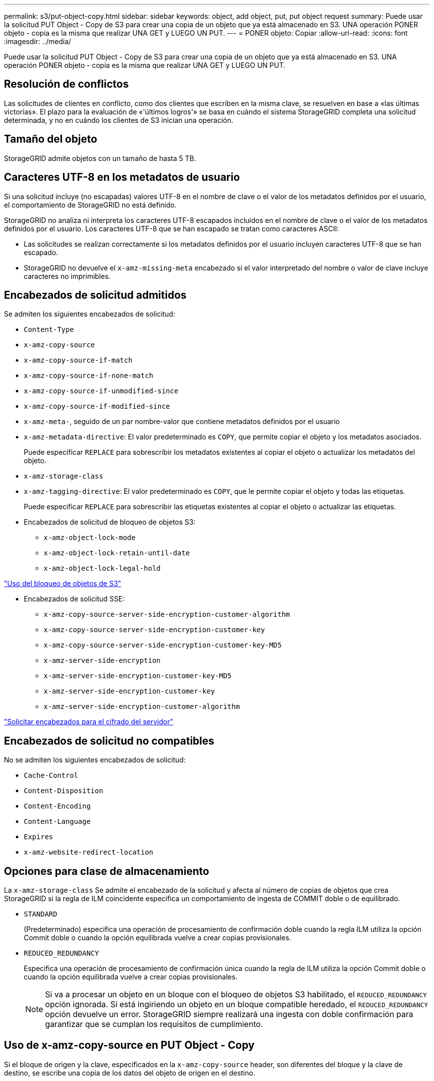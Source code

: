 ---
permalink: s3/put-object-copy.html 
sidebar: sidebar 
keywords: object, add object, put, put object request 
summary: Puede usar la solicitud PUT Object - Copy de S3 para crear una copia de un objeto que ya está almacenado en S3. UNA operación PONER objeto - copia es la misma que realizar UNA GET y LUEGO UN PUT. 
---
= PONER objeto: Copiar
:allow-uri-read: 
:icons: font
:imagesdir: ../media/


[role="lead"]
Puede usar la solicitud PUT Object - Copy de S3 para crear una copia de un objeto que ya está almacenado en S3. UNA operación PONER objeto - copia es la misma que realizar UNA GET y LUEGO UN PUT.



== Resolución de conflictos

Las solicitudes de clientes en conflicto, como dos clientes que escriben en la misma clave, se resuelven en base a «las últimas victorias». El plazo para la evaluación de «'últimos logros'» se basa en cuándo el sistema StorageGRID completa una solicitud determinada, y no en cuándo los clientes de S3 inician una operación.



== Tamaño del objeto

StorageGRID admite objetos con un tamaño de hasta 5 TB.



== Caracteres UTF-8 en los metadatos de usuario

Si una solicitud incluye (no escapadas) valores UTF-8 en el nombre de clave o el valor de los metadatos definidos por el usuario, el comportamiento de StorageGRID no está definido.

StorageGRID no analiza ni interpreta los caracteres UTF-8 escapados incluidos en el nombre de clave o el valor de los metadatos definidos por el usuario. Los caracteres UTF-8 que se han escapado se tratan como caracteres ASCII:

* Las solicitudes se realizan correctamente si los metadatos definidos por el usuario incluyen caracteres UTF-8 que se han escapado.
* StorageGRID no devuelve el `x-amz-missing-meta` encabezado si el valor interpretado del nombre o valor de clave incluye caracteres no imprimibles.




== Encabezados de solicitud admitidos

Se admiten los siguientes encabezados de solicitud:

* `Content-Type`
* `x-amz-copy-source`
* `x-amz-copy-source-if-match`
* `x-amz-copy-source-if-none-match`
* `x-amz-copy-source-if-unmodified-since`
* `x-amz-copy-source-if-modified-since`
* `x-amz-meta-`, seguido de un par nombre-valor que contiene metadatos definidos por el usuario
* `x-amz-metadata-directive`: El valor predeterminado es `COPY`, que permite copiar el objeto y los metadatos asociados.
+
Puede especificar `REPLACE` para sobrescribir los metadatos existentes al copiar el objeto o actualizar los metadatos del objeto.

* `x-amz-storage-class`
* `x-amz-tagging-directive`: El valor predeterminado es `COPY`, que le permite copiar el objeto y todas las etiquetas.
+
Puede especificar `REPLACE` para sobrescribir las etiquetas existentes al copiar el objeto o actualizar las etiquetas.

* Encabezados de solicitud de bloqueo de objetos S3:
+
** `x-amz-object-lock-mode`
** `x-amz-object-lock-retain-until-date`
** `x-amz-object-lock-legal-hold`




link:s3-rest-api-supported-operations-and-limitations.html["Uso del bloqueo de objetos de S3"]

* Encabezados de solicitud SSE:
+
** `x-amz-copy-source​-server-side​-encryption​-customer-algorithm`
** `x-amz-copy-source​-server-side-encryption-customer-key`
** `x-amz-copy-source​-server-side-encryption-customer-key-MD5`
** `x-amz-server-side-encryption`
** `x-amz-server-side-encryption-customer-key-MD5`
** `x-amz-server-side-encryption-customer-key`
** `x-amz-server-side-encryption-customer-algorithm`




link:s3-rest-api-supported-operations-and-limitations.html["Solicitar encabezados para el cifrado del servidor"]



== Encabezados de solicitud no compatibles

No se admiten los siguientes encabezados de solicitud:

* `Cache-Control`
* `Content-Disposition`
* `Content-Encoding`
* `Content-Language`
* `Expires`
* `x-amz-website-redirect-location`




== Opciones para clase de almacenamiento

La `x-amz-storage-class` Se admite el encabezado de la solicitud y afecta al número de copias de objetos que crea StorageGRID si la regla de ILM coincidente especifica un comportamiento de ingesta de COMMIT doble o de equilibrado.

* `STANDARD`
+
(Predeterminado) especifica una operación de procesamiento de confirmación doble cuando la regla ILM utiliza la opción Commit doble o cuando la opción equilibrada vuelve a crear copias provisionales.

* `REDUCED_REDUNDANCY`
+
Especifica una operación de procesamiento de confirmación única cuando la regla de ILM utiliza la opción Commit doble o cuando la opción equilibrada vuelve a crear copias provisionales.

+

NOTE: Si va a procesar un objeto en un bloque con el bloqueo de objetos S3 habilitado, el `REDUCED_REDUNDANCY` opción ignorada. Si está ingiriendo un objeto en un bloque compatible heredado, el `REDUCED_REDUNDANCY` opción devuelve un error. StorageGRID siempre realizará una ingesta con doble confirmación para garantizar que se cumplan los requisitos de cumplimiento.





== Uso de x-amz-copy-source en PUT Object - Copy

Si el bloque de origen y la clave, especificados en la `x-amz-copy-source` header, son diferentes del bloque y la clave de destino, se escribe una copia de los datos del objeto de origen en el destino.

Si el origen y el destino coinciden, y la `x-amz-metadata-directive` el encabezado se especifica como `REPLACE`, los metadatos del objeto se actualizan con los valores de metadatos proporcionados en la solicitud. En este caso, StorageGRID no vuelve a procesar el objeto. Esto tiene dos consecuencias importantes:

* No se puede utilizar PONER objeto - Copiar para cifrar un objeto existente en su lugar ni para cambiar el cifrado de un objeto existente en su lugar. Si proporciona el `x-amz-server-side-encryption` cabecera o la `x-amz-server-side-encryption-customer-algorithm` Encabezamiento, StorageGRID rechaza la solicitud y devuelve `XNotImplemented`.
* No se utiliza la opción de comportamiento de procesamiento especificado en la regla de ILM que coincida. Cualquier cambio en la ubicación del objeto que se active por la actualización se realice cuando los procesos de ILM normales se reevalúan el ILM en segundo plano.
+
Esto significa que si la regla ILM utiliza la opción estricta para el comportamiento de procesamiento, no se lleva a cabo ninguna acción si no se pueden realizar las ubicaciones de objetos necesarias (por ejemplo, porque una ubicación recientemente requerida no está disponible). El objeto actualizado conserva su ubicación actual hasta que sea posible la colocación requerida.





== Solicitar encabezados para el cifrado del servidor

Si utiliza cifrado del servidor, los encabezados de solicitud que proporcione dependerán de si el objeto de origen está cifrado y de si planea cifrar el objeto de destino.

* Si el objeto de origen se cifra utilizando una clave proporcionada por el cliente (SSE-C), debe incluir los tres encabezados siguientes en LA solicitud PUT Object - Copy, para que el objeto se pueda descifrar y copiar a continuación:
+
** `x-amz-copy-source​-server-side​-encryption​-customer-algorithm` Especifique `AES256`.
** `x-amz-copy-source​-server-side-encryption-customer-key` Especifique la clave de cifrado que proporcionó cuando creó el objeto de origen.
** `x-amz-copy-source​-server-side-encryption-customer-key-MD5`: Especifique el resumen MD5 que proporcionó cuando creó el objeto de origen.


* Si desea cifrar el objeto de destino (la copia) con una clave única que proporciona y administra, incluya los tres encabezados siguientes:
+
** `x-amz-server-side-encryption-customer-algorithm`: Especificar `AES256`.
** `x-amz-server-side-encryption-customer-key`: Especifique una nueva clave de cifrado para el objeto de destino.
** `x-amz-server-side-encryption-customer-key-MD5`: Especifique el resumen MD5 de la nueva clave de cifrado.




*Atención:* las claves de cifrado que usted proporciona nunca se almacenan. Si pierde una clave de cifrado, perderá el objeto correspondiente. Antes de utilizar las claves proporcionadas por el cliente para proteger los datos de objetos, revise las consideraciones en «"uso del cifrado en el servidor"».

* Si desea cifrar el objeto de destino (la copia) con una clave única administrada por StorageGRID (SSE), incluya este encabezado en LA solicitud DE PUT Object - Copy:
+
** `x-amz-server-side-encryption`




*Nota:* la `server-side-encryption` el valor del objeto no se puede actualizar. En su lugar, haga una copia con un nuevo `server-side-encryption` valor con `x-amz-metadata-directive`: `REPLACE`.



== Creación de versiones

Si se crea una versión del contenedor de origen, puede utilizar `x-amz-copy-source` encabezado para copiar la versión más reciente de un objeto. Para copiar una versión específica de un objeto, debe especificar explícitamente la versión que desea copiar mediante `versionId` subrecurso. Si se crea una versión del bloque de destino, la versión generada se devuelve en el `x-amz-version-id` encabezado de respuesta. Si se suspende el control de versiones para el bloque de destino, entonces `x-amz-version-id` devuelve un valor «'null'».

.Información relacionada
link:../ilm/index.html["Gestión de objetos con ILM"]

link:s3-rest-api-supported-operations-and-limitations.html["Mediante cifrado del servidor"]

link:s3-operations-tracked-in-audit-logs.html["Se realizó un seguimiento de las operaciones de S3 en los registros de auditoría"]

link:put-object.html["OBJETO PUT"]
